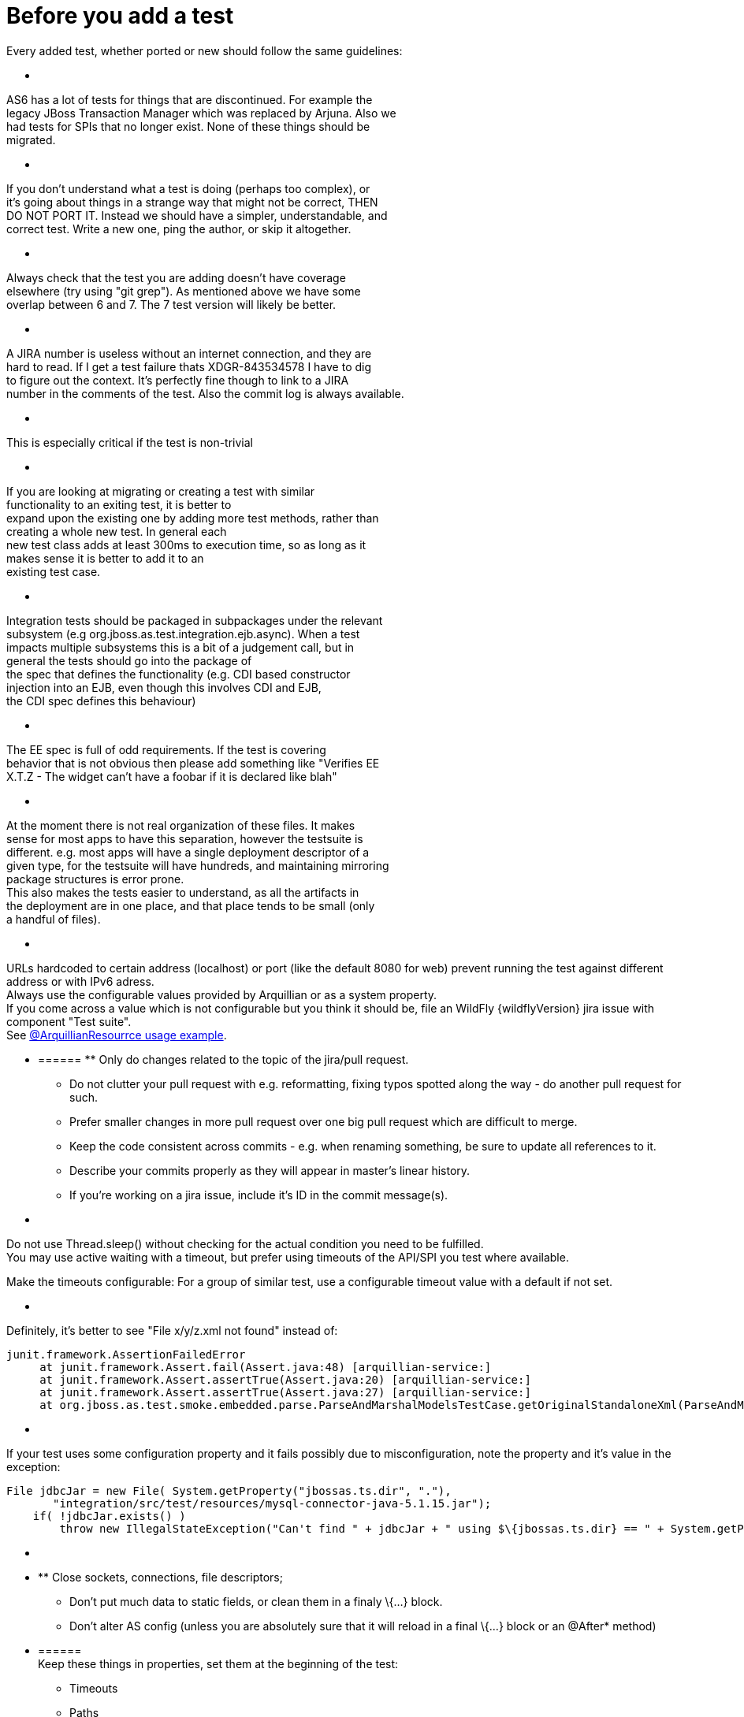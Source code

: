 = Before you add a test

Every added test, whether ported or new should follow the same
guidelines:

* [[section]]
======
AS6 has a lot of tests for things that are discontinued. For example
the +
legacy JBoss Transaction Manager which was replaced by Arjuna. Also we +
had tests for SPIs that no longer exist. None of these things should
be +
migrated.

* [[section-1]]
======
If you don't understand what a test is doing (perhaps too complex), or +
it's going about things in a strange way that might not be correct,
THEN +
DO NOT PORT IT. Instead we should have a simpler, understandable, and +
correct test. Write a new one, ping the author, or skip it altogether.

* [[section-2]]
======
Always check that the test you are adding doesn't have coverage +
elsewhere (try using "git grep"). As mentioned above we have some +
overlap between 6 and 7. The 7 test version will likely be better.

* [[section-3]]
======
A JIRA number is useless without an internet connection, and they are +
hard to read. If I get a test failure thats XDGR-843534578 I have to
dig +
to figure out the context. It's perfectly fine though to link to a
JIRA +
number in the comments of the test. Also the commit log is always
available.

* [[section-4]]
======
This is especially critical if the test is non-trivial

* [[section-5]]
======
If you are looking at migrating or creating a test with similar +
functionality to an exiting test, it is better to +
expand upon the existing one by adding more test methods, rather than +
creating a whole new test. In general each +
new test class adds at least 300ms to execution time, so as long as it +
makes sense it is better to add it to an +
existing test case.

* [[section-6]]
======
Integration tests should be packaged in subpackages under the relevant +
subsystem (e.g org.jboss.as.test.integration.ejb.async). When a test +
impacts multiple subsystems this is a bit of a judgement call, but in +
general the tests should go into the package of +
the spec that defines the functionality (e.g. CDI based constructor +
injection into an EJB, even though this involves CDI and EJB, +
the CDI spec defines this behaviour)

* [[section-7]]
======
The EE spec is full of odd requirements. If the test is covering +
behavior that is not obvious then please add something like "Verifies
EE +
X.T.Z - The widget can't have a foobar if it is declared like blah"

* [[section-8]]
======
At the moment there is not real organization of these files. It makes +
sense for most apps to have this separation, however the testsuite is +
different. e.g. most apps will have a single deployment descriptor of
a +
given type, for the testsuite will have hundreds, and maintaining
mirroring +
package structures is error prone. +
This also makes the tests easier to understand, as all the artifacts
in +
the deployment are in one place, and that place tends to be small
(only +
a handful of files).

* [[section-9]]
======
URLs hardcoded to certain address (localhost) or port (like the default
8080 for web) prevent running the test against different address or with
IPv6 adress. +
Always use the configurable values provided by Arquillian or as a system
property. +
If you come across a value which is not configurable but you think it
should be, file an WildFly {wildflyVersion} jira issue with component "Test suite". +
See
https://github.com/arquillian/arquillian/blob/master/examples/junit/src/test/java/com/acme/web/LocalRunServletTestCase.java[@ArquillianResourrce
usage example].

* [[section-10]]
====== ** Only do changes related to the topic of the jira/pull request.
** Do not clutter your pull request with e.g. reformatting, fixing typos
spotted along the way - do another pull request for such.
** Prefer smaller changes in more pull request over one big pull request
which are difficult to merge.
** Keep the code consistent across commits - e.g. when renaming
something, be sure to update all references to it.
** Describe your commits properly as they will appear in master's linear
history.
** If you're working on a jira issue, include it's ID in the commit
message(s).

* [[section-11]]
======
Do not use Thread.sleep() without checking for the actual condition you
need to be fulfilled. +
You may use active waiting with a timeout, but prefer using timeouts of
the API/SPI you test where available.

Make the timeouts configurable: For a group of similar test, use a
configurable timeout value with a default if not set.

* [[section-12]]
======
Definitely, it's better to see "File x/y/z.xml not found" instead of:

[source, java]
----
junit.framework.AssertionFailedError
     at junit.framework.Assert.fail(Assert.java:48) [arquillian-service:]
     at junit.framework.Assert.assertTrue(Assert.java:20) [arquillian-service:]
     at junit.framework.Assert.assertTrue(Assert.java:27) [arquillian-service:]
     at org.jboss.as.test.smoke.embedded.parse.ParseAndMarshalModelsTestCase.getOriginalStandaloneXml(ParseAndMarshalModelsTestCase.java:554) [bogus.jar:]
----

* [[section-13]]
======
If your test uses some configuration property and it fails possibly due
to misconfiguration, note the property and it's value in the exception:

[source, java]
----
File jdbcJar = new File( System.getProperty("jbossas.ts.dir", "."),
       "integration/src/test/resources/mysql-connector-java-5.1.15.jar");
    if( !jdbcJar.exists() )
        throw new IllegalStateException("Can't find " + jdbcJar + " using $\{jbossas.ts.dir} == " + System.getProperty("jbossas.ts.dir") );
----

* [[section-14]]
======
* ** Close sockets, connections, file descriptors;
** Don't put much data to static fields, or clean them in a finaly
\{...} block.
** Don't alter AS config (unless you are absolutely sure that it will
reload in a final \{...} block or an @After* method)

* [[section-15]]
====== +
Keep these things in properties, set them at the beginning of the test:
** Timeouts
** Paths
** URLs
** Numbers (of whatever)

They either will be or already are provided in form of system
properties, or a simple testsuite until API (soon to come).
